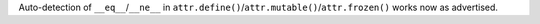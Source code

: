 Auto-detection of ``__eq__``/``__ne__`` in ``attr.define()``/``attr.mutable()``/``attr.frozen()`` works now as advertised.
